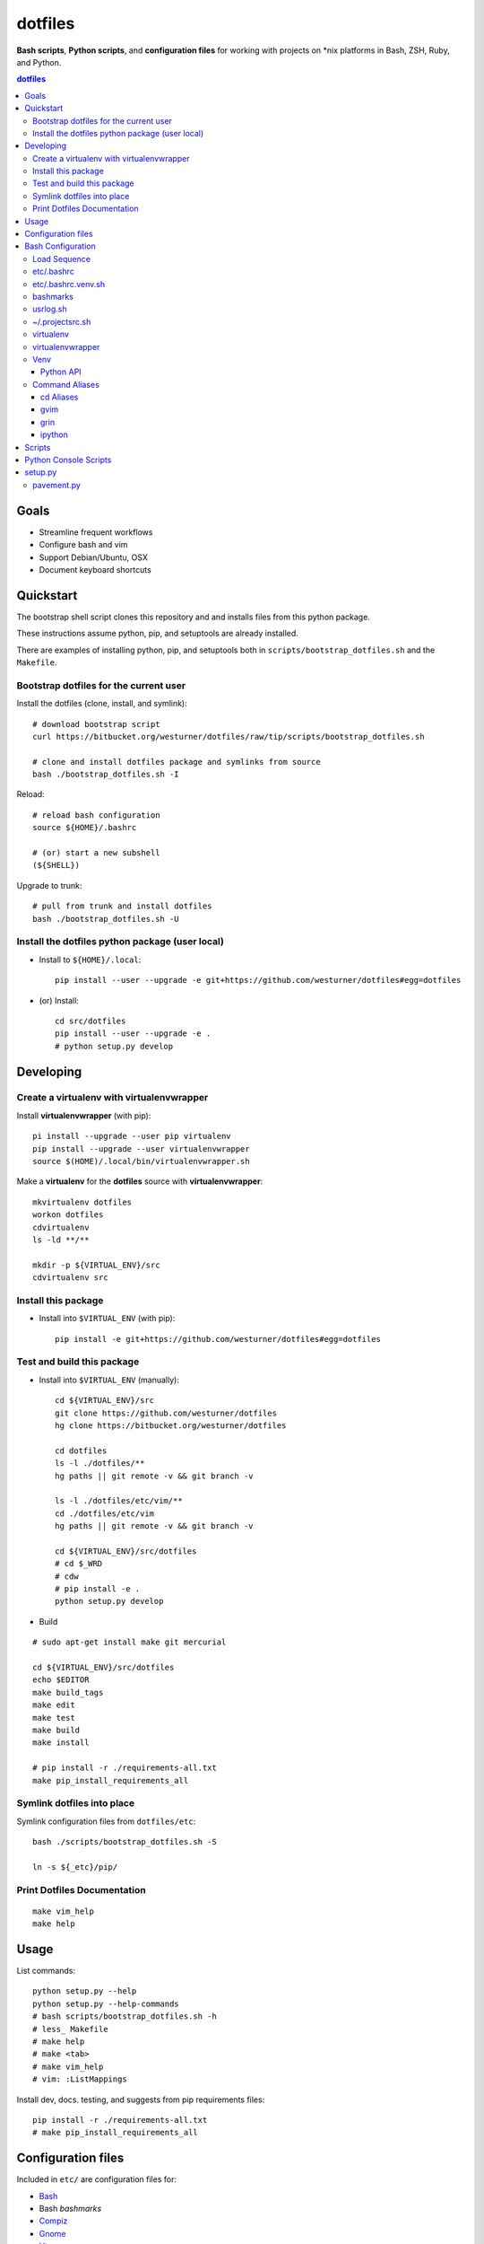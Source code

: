 
dotfiles
+++++++++++
**Bash scripts**, **Python scripts**, and **configuration files**
for working with projects on \*nix platforms in Bash, ZSH, Ruby, and Python.

.. contents:: dotfiles


Goals
=======
* Streamline frequent workflows
* Configure bash and vim
* Support Debian/Ubuntu, OSX 
* Document keyboard shortcuts


Quickstart
===========
The bootstrap shell script clones this repository and
and installs files from this python package.

These instructions assume python, pip, and setuptools are already installed.

There are examples of installing python, pip, and setuptools both in
``scripts/bootstrap_dotfiles.sh`` and the ``Makefile``.


Bootstrap dotfiles for the current user
-----------------------------------------

Install the dotfiles (clone, install, and symlink)::

    # download bootstrap script
    curl https://bitbucket.org/westurner/dotfiles/raw/tip/scripts/bootstrap_dotfiles.sh 

    # clone and install dotfiles package and symlinks from source
    bash ./bootstrap_dotfiles.sh -I

Reload::
   
    # reload bash configuration
    source ${HOME}/.bashrc

    # (or) start a new subshell
    (${SHELL})


Upgrade to trunk::

    # pull from trunk and install dotfiles
    bash ./bootstrap_dotfiles.sh -U


Install the dotfiles python package (user local)
--------------------------------------------------

* Install to ``${HOME}/.local``::

   pip install --user --upgrade -e git+https://github.com/westurner/dotfiles#egg=dotfiles

* (or) Install::

   cd src/dotfiles
   pip install --user --upgrade -e .
   # python setup.py develop



Developing
============

Create a virtualenv with virtualenvwrapper
--------------------------------------------
Install **virtualenvwrapper** (with pip)::

    pi install --upgrade --user pip virtualenv
    pip install --upgrade --user virtualenvwrapper
    source $(HOME)/.local/bin/virtualenvwrapper.sh 

Make a **virtualenv** for the **dotfiles** source with
**virtualenvwrapper**::

    mkvirtualenv dotfiles
    workon dotfiles
    cdvirtualenv
    ls -ld **/**

    mkdir -p ${VIRTUAL_ENV}/src
    cdvirtualenv src


Install this package 
----------------------
* Install into ``$VIRTUAL_ENV`` (with pip)::

   pip install -e git+https://github.com/westurner/dotfiles#egg=dotfiles


Test and build this package
-----------------------------
* Install into ``$VIRTUAL_ENV`` (manually)::

   cd ${VIRTUAL_ENV}/src
   git clone https://github.com/westurner/dotfiles
   hg clone https://bitbucket.org/westurner/dotfiles

   cd dotfiles
   ls -l ./dotfiles/**
   hg paths || git remote -v && git branch -v

   ls -l ./dotfiles/etc/vim/**
   cd ./dotfiles/etc/vim
   hg paths || git remote -v && git branch -v

   cd ${VIRTUAL_ENV}/src/dotfiles
   # cd $_WRD
   # cdw
   # pip install -e .
   python setup.py develop

* Build

::

    # sudo apt-get install make git mercurial

    cd ${VIRTUAL_ENV}/src/dotfiles
    echo $EDITOR
    make build_tags
    make edit
    make test
    make build
    make install

    # pip install -r ./requirements-all.txt
    make pip_install_requirements_all



Symlink dotfiles into place
-----------------------------

Symlink configuration files from ``dotfiles/etc``::

    bash ./scripts/bootstrap_dotfiles.sh -S

    ln -s ${_etc}/pip/


Print Dotfiles Documentation
---------------------------------
::

    make vim_help
    make help

Usage
=======
List commands::

    python setup.py --help
    python setup.py --help-commands
    # bash scripts/bootstrap_dotfiles.sh -h
    # less_ Makefile
    # make help
    # make <tab>
    # make vim_help
    # vim: :ListMappings

Install dev, docs. testing, and suggests from pip requirements files::

    pip install -r ./requirements-all.txt
    # make pip_install_requirements_all 
    

Configuration files
=====================
Included in ``etc/`` are configuration files for:

* `Bash`_
*  Bash `bashmarks`
* `Compiz`_
* `Gnome`_
* `Htop`_
* `Git`_
* `Mercurial`_
* `Python 2`_
*  Python `Distribute`_
*  Python `Pip`_
*  Python `PDB`_
*  Python `IPDB`_
*  Python `IPython`_
*  Python `Virtualenv`_
*  Python `Virtualenvwrapper`_
* `Readline`_
* `Ruby`_
*  Ruby `Gems`_
* `Vim`_
*  Vim `NERDTree`_
* `Vimperator`_
* `ZSH`_

.. _Bash: https://www.gnu.org/software/bash/ 
.. _Compiz: http://compiz.org
.. _Gnome: http://gnome.org
.. _Git: http://git-scm.com/documentation 
.. _Htop: http://htop.sourceforge.net
.. _IPDB: http://pypi.python.org/pypi/ipdb 
.. _IPython: http://ipython.org/ipython-doc/stable/overview.html 
.. _Mercurial: http://hgbook.red-bean.com/ 
.. _NERDTree: https://github.com/scrooloose/nerdtree 
.. _PDB: http://docs.python.org/2/library/pdb.html 
.. _Python: http://docs.python.org/2/
.. _Python 2: http://docs.python.org/2/
.. _Distribute: http://packages.python.org/distribute/index.html 
.. _Pip: http://www.pip-installer.org/en/latest/ 
.. _Readline: http://cnswww.cns.cwru.edu/php/chet/readline/rltop.html 
.. _Ruby: http://www.ruby-lang.org/en/documentation/ 
.. _Gems: http://guides.rubygems.org/ 
.. _Vimperator: http://vimperator.org/vimperator
.. _Vim: http://www.vim.org/docs.php
.. _ZSH: http://zsh.sourceforge.net/Guide/zshguide.html 

Bash Configuration
===================

Load Sequence
--------------------

:: 

    $ bash
    # (~/.bashrc)                    -> ./etc/.bashrc
    #    -> (~/.bashrc.venv.sh)     -> ./etc/.bashrc.venv.sh
    #        -> (./etc/.bashmarks.sh)
    #        -> (./etc/usrlog.sh)
    #        -> (~/.projectsrc.sh


etc/.bashrc
-----------------
Deliberately minimal ``.bashrc``. Should be symlinked to
``~/.bashrc``.

**Sources**:

- ``etc/.bashrc.venv.sh``


etc/.bashrc.venv.sh
-------------------------
Configures ``${__WORKSPACE}`` and ``${WORKON_HOME}`` for
**virtualenvwrapper** and **venv**.

**Sources**:

- ``etc/.bashmarks.sh``
- ``etc/usrlog.sh``
- ``${__WORKSPACE}/.projectsrc.sh``


bashmarks
------------
``etc/.bashmarks.sh``

A shell script that allows you to save and jump to commonly used
directories.

**Usage**::

    # Save bookmark
    s bookmarkname
    
    # Goto bookmark
    g bookmarkname
    g b[TAB]
    
    # Print bookmark
    p bookmarkname
    p b[TAB]

    # Delete bookmark
    d bookmarkname
    d [TAB]

    # List bookmarks
    l
    
**Sources**:

- https://github.com/huyng/bashmarks


usrlog.sh
------------------
``etc/usrlog.sh``

Delimited and timestamped terminal history with lightweight 'sessions'

Each invocation of bash or zsh generates a new TERM_ID string which is
prepended to the terminal history record.

TERM_ID values are random, but can be set by calling ``stid``
::

    echo $TERM_ID
    # 0eZfHHVar76

    # Set a new TERM_ID
    stid

    echo $TERM_ID
    BUaOZ2FshNk

    # Specify a TERM_ID
    stid app_configuration
    
    echo $TERM_ID
    app_configuration


::

    # term_id ::: 0eZfHHVar76 [ ./dotfiles/.usrlog ]
    $


**$VIRTUAL_ENV**

When ``$VIRTUAL_ENV`` is set in the environment, terminal history is
appended to ``$VIRTUAL_ENV``-specific ``_USRLOG`` and ``HISTFILE`` files.

::

    tail -n 5 ~/.usrlog
    tail -n 5 ~/.virtualenvs/dotfiles/.usrlog


~/.projectsrc.sh
--------------------
``${__WORKSPACE}/projectsrc.sh``

System-local bash configuration.


virtualenv
-----------
Virtual python environment builder

**Install**::

    pip install virtualenv

**Sources**:

- http://pypi.python.org/pypi/virtualenv
- https://github.com/pypa/virtualenv/ 

**Documentation**:

- http://www.virtualenv.org/en/latest/
- http://virtualenv.rtfd.org


virtualenvwrapper
------------------
Enhancements to virtualenv

**Install**::

    # install virtualenvwrapper
    pip install virtualenvwrapper

    # configure virtualenvwrapper shell variables
    grep WORKON_HOME ~/.bashrc.venv.sh
    grep VIRTUALENVWRAPPER_SCRIPT ~/.bashrc.venv.sh
    
**Sources**:

- http://pypi.python.org/pypi/virtualenvwrapper 
- https://bitbucket.org/dhellmann/virtualenvwrappe

**Documentation**:

- http://virtualenvwrapper.rtfd.org
- http://virtualenvwrapper.readthedocs.org/en/latest/scripts.html


Venv
--------
``./etc/ipython/profile_default/ipython_config.py``

Enhancements to virtualenvwrapper for Bash, ZSH, and IPython

Venv is defined in an executable IPython ``ipython_config.py`` file::

    export
    alias

    echo $_VENV
    cat $_VENV
    #> omitted for readability

    venv -E --bash
    source <(venv -E --bash)

    export
    alias


**Features**

* Configures `Python`_ ``site`` for a given `virtualenv`
* Configures `Python`_ ``sys.path``: `IPython`_ extension paths
* Configures `IPython`_ command aliases (``%alias``, or just ``alias``)
* Generates `Bash`_ environments from `virtualenv` paths
* Configures `Bash`_ variables starting with ``$_``
* Executes subcommands within generated environments (``venv -x bash``)

**Usage**

Create a virtualenv (**virtualenvwrapper**)::

    mkvirtualenv dotfiles
    workon dotfiles
    pip install -e https://bitbucket.org/westurner/dotfiles

Work on a project::

    we dotfiles

List current environment settings::

    venv -E --bash

Generate environment settings for an environment::

    venv dotfiles --bash

Execute a command within an environment::

    venv dotfiles -x gnome-terminal

The ``we`` command adds a ``_venv`` alias to ``venv -E``,
so the following commands are equivalent::

    venv -E --print
    venv dotfiles --print
    _venv --print
    _venv dotfiles --print
    $_VENV -E --print
    $_VENV dotfiles --print

List Venv-generated Venv variables, aliases, and commands with::

    venv -E --bash

Paths should be contained within ``${VIRTUAL_ENV}``, which is set by
``virtualenvwrapper`` through a call to ``workon``::

    echo ${VIRTUAL_ENV}
    #
    workon dotfiles
    echo ${VIRTUAL_ENV}
    # ~/.virtualenvs/dotfiles
    echo ${_WRD}
    #
    source <(venv -E --bash)
    echo ${_WRD}
    # ~/.virtualenvs/dotfiles/src/dotfiles
    echo ${_APP}
    # dotfiles


Python API
~~~~~~~~~~~~
A Venv object builds an ``Env`` with ``${VIRTUAL_ENV}``-relative paths
in a common filesystem hierarchy and an ordered dictionary of
command aliases, which can be serialized to
a bash script (``venv --bash``) or to JSON (``venv --print``).

.. code-block:: python

    import Venv, json
    venv = Venv(from_environ=True)
    venv.print()
    venv.bash_env()

    venv.configure_sys()
    venv.configure_ipython()

    assert venv.virtualenv  == venv.env['VIRTUAL_ENV']
    assert venv.appname     == venv.env['_APP']

    print(venv.env['_WRD'])     # working directory
    #> ~/.virtualenvs/dotfiles

    print(venv.aliases['_edit'])
    #> gvim --servername dotfiles --remote-tab

    print(venv.env['_EDIT_'])
    #> gvim --servername dotfiles --remote-tab


Command Aliases
-----------------
.. note:: Many of the aliases generated by `Venv` are also defined in
    ``bashrc.venv.sh``.


cd Aliases
~~~~~~~~~~~~~~
**cdb**::

    cd $_BIN
    # cdvirtualenv bin

**cde**::

    cd $_ETC
    # cdvirtualenv etc

**cdpylib**::

    cd $_PYLIB
    # cdsitepackages ..

**cdpysite**::

    cd $_PYSITE
    # cdsitepackages

**cds**::

    cd $_SRC
    # cdvirtualenv src

**cdv**::

    cd $VIRTUAL_ENV
    # cdvirtualenv

**cdvar**::

    cd $_VAR
    # cdvirtualenv var

**cdve**::

    cd $WORKON_HOME

**cdw**::

    cd $_WRD
    # cdvirtualenv src/${_APP}
   
**cdww**::

    cd $_WWW
    # cdvirtualenv var/www

**cdhelp**::

    set | grep '^cd.*()' | cut -f1 -d' ' 

gvim
~~~~~~~~~~~~~~~~~
**_edit**
    ``gvim --servername=${_APP} --remote-tab``

**_editp**::
    ``_edit {README,setup.py,...}``


grin
~~~~~~~~~~~~~~
**grin --help**::

    grin --help
    grind --help
    grin[d] --help

**grin[d]v**::

    grin[d] ${VIRTUAL_ENV}

**grin[d]s**::

    grin[d] ${_SRC}

**grin[d]w**::

    grin[d] ${_WRD}


ipython
~~~~~~~~~~~~~~~~~~
**ip_session**
    generate a new ipython notebook sessionkey

**ipnb**
    Start ipython notebook with notebooks from ${_SRC}/notebooks

**ipqt**
    Start IPython Qt console


Scripts
========
In ``scripts/``

**bashmarks_to_nerdtree.sh**
    Convert `bashmarks` shortcut variables
    starting with ``DIR_`` to `NERDTreeBookmarks <NERDTree>`_ format::

        l
        ./bashmarks_to_nerdtree.sh | tee ~/.NERDTreeBookmarks

**gittagstohgtags.sh**
    Convert ``git`` tags to ``hgtags`` format

**pulse.sh**
    Setup, configure, start, stop, and restart ``pulseaudio``

**setup_mathjax.py**
    Setup ``MathJax``

**setup_pandas_notebook_deb.sh**
    Setup ``IPython Notebook``, ``Scipy``, ``Numpy``, ``Pandas``
    with Ubuntu packages and pip

**setup_pandas_notebook.sh**
    Setup ``Brew``, ``IPython Notebook``, ``scipy``, ``numpy``,
    and pandas on OSX

**setup_scipy_deb.py**
    Install and symlink ``scipy``, ``numpy``, and ``matplotlib`` from ``apt``


Python Console Scripts
=======================
In ``src/dotfiles``:

**deb_deps.py**
    Work with debian dependencies

**deb_search.py**
    Search for a debian package

**build_docs.py**
    Build sets of sphinx documentation projects

**greppaths.py**
    Grep

**lsof.py**
    lsof subprocess wrapper

**mactool.py**
    MAC address tool

**optimizepath.py**
    Work with PATH as an ordered set

**passwordstrength.py**
    Gauge password strength

**pipls.py**
    Walk and enumerate a pip requirements file

**pycut.py**
    Similar to ``coreutils``' ``cut``: split line-based files into fields

**py_index.py**
    Create a python package index HTML file for a directory of
    packages. (``.egg``, ``.zip``, ``.tar.gz``, ``tgz``)

**pyline.py**
    Similar to ``sed`` and ``awk``:
    Execute python expressions over line-based files

**pyren.py**
    Skeleton regex file rename script

**repos.py**
    Wrap version control system commandline interfaces

    * Find vcs repositories
    * Wrap shell commands
    * Yield event tuples from repositories in
      `hg <Mercurial>`_, `bzr`, `git`_, ``svn``

**usrlog.py**
    Search through ``.usrlog`` files


setup.py
=========
Python packaging.

``setup.py`` imports from ``pavement.py``, which requires ``paver``.

Standard setuptools commands are supported::

    python setup.py help


pavement.py
-------------
``pavement.py`` adds a few useful commands to the standard set of
``paver`` commands.



